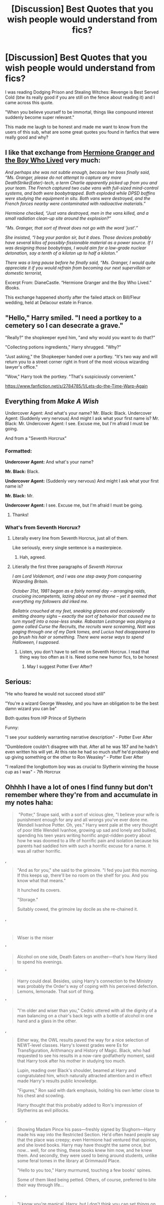 #+TITLE: [Discussion] Best Quotes that you wish people would understand from fics?

* [Discussion] Best Quotes that you wish people would understand from fics?
:PROPERTIES:
:Author: bkronks
:Score: 12
:DateUnix: 1480651385.0
:DateShort: 2016-Dec-02
:FlairText: Discussion
:END:
I was reading Dodging Prison and Stealing Witches: Revenge is Best Served Cold (btw its really good if you are still on the fence about reading it) and I came across this quote.

"When you believe yourself to be immortal, things like compound interest suddenly become super relevant."

This made me laugh to be honest and made me want to know from the users of this sub, what are some great quotes you found in fanfics that were really good and why?


** I like that exchange from [[http://www.tthfanfic.org/Story-30822][Hermione Granger and the Boy Who Lived]] very much:

/And perhaps she was not subtle enough, because her boss finally said, “Ms. Granger, please do not attempt to capture any more DeathStrike(Eater)-tech, a term Charlie apparently picked up from you and your team. The French captured two cube vans with full-sized mind-control systems, and both were boobytrapped. Both exploded while DPSD boffins were studying the equipment in situ. Both vans were destroyed, and the French forces nearby were contaminated with radioactive materials.”/

/Hermione checked, “Just vans destroyed, men in the vans killed, and a small radiation clean-up site around the explosion?”/

/“Ms. Granger, that sort of threat does not go with the word ‘just'.”/

/She insisted, “I beg your pardon sir, but it does. Those devices probably have several kilos of possibly-fissionable material as a power source. If I was designing those boobytraps, I would aim for a low-grade nuclear detonation, say a tenth of a kiloton up to half a kiloton.”/

/There was a long pause before he finally said, “Ms. Granger, I would quite appreciate it if you would refrain from becoming our next supervillain or domestic terrorist,/

Excerpt From: DianeCastle. “Hermione Granger and the Boy Who Lived.” iBooks.

This exchange happened shortly after the failed attack on Bill/Fleur wedding, held at Delacour estate in France.
:PROPERTIES:
:Author: InquisitorCOC
:Score: 13
:DateUnix: 1480656514.0
:DateShort: 2016-Dec-02
:END:


** "Hello," Harry smiled. "I need a portkey to a cemetery so I can desecrate a grave."

"Really?" the shopkeeper eyed him, "and why would you want to do that?"

"Collecting potions ingredients," Harry shrugged. "Why?"

"Just asking," the Shopkeeper handed over a portkey. "It's two way and will return you to a street corner right in front of the most vicious wizarding lawyer's office."

"Wow," Harry took the portkey. "That's suspiciously convenient."

[[https://www.fanfiction.net/s/2784785/1/Lets-do-the-Time-Warp-Again]]
:PROPERTIES:
:Author: corisilvermoon
:Score: 5
:DateUnix: 1480699460.0
:DateShort: 2016-Dec-02
:END:


** Everything from /Make A Wish/

Undercover Agent: And what's your name? Mr. Black: Black. Undercover Agent: (Suddenly very nervous) And might I ask what your first name is? Mr. Black: Mr. Undercover Agent: I see. Excuse me, but I'm afraid I must be going.

And from a "Seventh Horcrux"
:PROPERTIES:
:Score: 5
:DateUnix: 1480678174.0
:DateShort: 2016-Dec-02
:END:

*** Formatted:

*Undercover Agent:* And what's your name?

*Mr. Black:* Black.

*Undercover Agent:* (Suddenly very nervous) And might I ask what your first name is?

*Mr. Black:* Mr.

*Undercover Agent:* I see. Excuse me, but I'm afraid I must be going.
:PROPERTIES:
:Author: Ch1pp
:Score: 8
:DateUnix: 1480691874.0
:DateShort: 2016-Dec-02
:END:

**** Thanks!
:PROPERTIES:
:Score: 0
:DateUnix: 1480712513.0
:DateShort: 2016-Dec-03
:END:


*** What's from Seventh Horcrux?
:PROPERTIES:
:Author: beetnemesis
:Score: 3
:DateUnix: 1480692541.0
:DateShort: 2016-Dec-02
:END:

**** Literally every line from Seventh Horcrux, just all of them.

Like seriously, every single sentence is a masterpiece.
:PROPERTIES:
:Author: sephirothrr
:Score: 5
:DateUnix: 1480693483.0
:DateShort: 2016-Dec-02
:END:

***** Hah, agreed.
:PROPERTIES:
:Author: beetnemesis
:Score: 1
:DateUnix: 1480694297.0
:DateShort: 2016-Dec-02
:END:


**** Litierally the first three paragraphs of /Seventh Horcrux/

/I am Lord Voldemort, and I was one step away from conquering Wizarding Britain./

/October 31st, 1981 began as a fairly normal day -- arranging raids, crucioing incompetents, lazing about on my throne -- yet it seemed that everything my followers did irked me./

/Bellatrix crouched at my feet, sneaking glances and occasionally emitting dreamy sighs -- exactly the sort of behavior that caused me to turn myself into a nose-less snake. Rabastan Lestrange was playing a game called Curse the Recruits, the recruits were screaming, Nott was paging through one of my Dark tomes, and Lucius had disappeared to go brush his hair or something. There were worse ways to spend Halloween, I supposed./
:PROPERTIES:
:Score: 5
:DateUnix: 1480712744.0
:DateShort: 2016-Dec-03
:END:

***** Listen, you don't have to sell me on Seventh Horcrux. I read that thing way too often as it is. Need some new humor fics, to be honest
:PROPERTIES:
:Author: beetnemesis
:Score: 3
:DateUnix: 1480713092.0
:DateShort: 2016-Dec-03
:END:

****** May I suggest Potter Ever After?
:PROPERTIES:
:Author: JoseElEntrenador
:Score: 1
:DateUnix: 1480743043.0
:DateShort: 2016-Dec-03
:END:


** Serious:

"He who feared he would not succeed stood still"

"You're a wizard George Weasley, and you have an obligation to be the best damn wizard you can be"

Both quotes from HP Prince of Slytherin

Funny:

"I see your suddenly warranting narrative description" - Potter Ever After

"Dumbledore couldn't disagree with that. After all he was 187 and he hadn't even written his will yet. At this rate he had so much stuff he'd probably end up giving something or the other to Ron Weasley" - Potter Ever After

"I realized the longbottom boy was as crucial to Slytherin winning the house cup as I was" - 7th Horcrux
:PROPERTIES:
:Author: JoseElEntrenador
:Score: 2
:DateUnix: 1480738374.0
:DateShort: 2016-Dec-03
:END:


** Ohhhh I have a lot of ones I find funny but don't remember where they're from and accumulate in my notes haha:

#+begin_quote
  ​ "Potter," Snape said, with a sort of vicious glee, "I believe your wife is punishment enough for any and all wrongs you've ever done me. Wendell Ivanhoe Potter. Oh, yes." Harry went pale at the very thought of poor little Wendell Ivanhoe, growing up sad and lonely and bullied, spending his teen years writing horrific angst-ridden poetry about how he was doomed to a life of horrific pain and isolation because his parents had saddled him with such a horrific excuse for a name. It was all rather horrific.
#+end_quote

,

#+begin_quote
  "And as for you," she said to the grimoire. "I fed you just this morning. If this keeps up, there'll be no room on the shelf for you. And you know what that means."

  It hunched its covers.

  "Storage."

  Suitably cowed, the grimoire lay docile as she re-chained it.
#+end_quote

,

​

#+begin_quote
  Wiser is the miser
#+end_quote

'

#+begin_quote
  Alcohol on one side, Death Eaters on another---that's how Harry liked to spend his evenings.
#+end_quote

'

#+begin_quote
  Harry could deal. Besides, using Harry's connection to the Ministry was probably the Order's way of coping with his perceived defection. Lemons, lemonade. That sort of thing.
#+end_quote

'

#+begin_quote
  "I'm older and wiser than you," Cedric uttered with all the dignity of a man balancing on a chair's back legs with a bottle of alcohol in one hand and a glass in the other.
#+end_quote

,

#+begin_quote
  Either way, the OWL results paved the way for a nice selection of NEWT-level classes. Harry's lowest grades were Es for Transfiguration, Arithmancy and History of Magic. Black, who had requested to see his results in a now-rare godfatherly moment, said that Harry took after his mother in studying too much.

  Lupin, reading over Black's shoulder, beamed at Harry and congratulated him, which naturally attracted attention and in effect made Harry's results public knowledge.

  "Figures," Ron said with dark emphasis, holding his own letter close to his chest and scowling.

  Harry thought that this probably added to Ron's impression of Slytherins as evil pillocks.
#+end_quote

,

#+begin_quote
  Showing Madam Pince his pass---freshly signed by Slughorn---Harry made his way into the Restricted Section. He'd often heard people say that the place was creepy; even Hermione had ventured that opinion, and she loved books. Harry may have thought the same once, but now... well, for one thing, these books knew him now, and he knew them. And secondly, they were used to being around students, unlike some feral tomes in the library at Grimmauld Place.

  "Hello to you too," Harry murmured, touching a few books' spines.

  Some of them liked being petted. Others, of course, preferred to bite their way through life...
#+end_quote

,

#+begin_quote
  "I know you're magical, Harry, but I don't think you can set things on fire with your eyes yet," Blaise told him leisurely, nursing his second cup of breakfast tea.

  "Doesn't hurt to try," Harry muttered.

  "I'll give you points for maybe curdling the milk, but---"
#+end_quote

,

#+begin_quote
  "Yeah, well," Harry said. "Maybe he's mellowed out." Maybe Voldemort had taken up ballroom dancing.
#+end_quote

,

#+begin_quote
  "Perhaps it will behoove us to be discreet about Horace's condition," Dumbledore said, his tone mild.

  Deliberately mild, if Harry was any expert.

  "My patient needs the infirmary's resources," Madam Pomfrey said.

  "And I shall not argue with your expertise, Poppy," Dumbledore replied. "I merely believe that, in the interests of preserving Horace's health, it might be best to conceal the exact nature of his indisposition from the rest of the school. After all, it will serve Horace better if the perpetrator thinks his plan might yet succeed..."

  Madam Pomfrey's face adopted an expression that clearly communicated, the things that happen in this school are beyond the pale.
#+end_quote

,

#+begin_quote
  Harry tagged along, because fuck anyone who tried to exclude him at this point.
#+end_quote

,

#+begin_quote
  If Padma had claimed he'd been with her, not like he could make her into a liar by denying it now.

  Also, it did make things easier; having secured his confession of an illicit tryst, the Aurors didn't seem interested in hearing much else from him.

  "Thank you for your cooperation, Mr Potter," Emma Savage said, shaking his hand.

  "We'll keep in touch if there's anything else."

  "Of course," Harry said. "Please give my regards to Mr Scrimgeour."

  "I would like to speak to you further, Harry, so if you would stop by my office at---oh, let's say eight o'clock, shall we?" Dumbledore suggested.

  "Yes, Headmaster."

  No rest for the wicked, was that what they said?
#+end_quote

,

#+begin_quote
  When Dumbledore came by to inspect his work, Harry caught his eyes. He then flicked his gaze Malfoy's way and gave a very brief nod.

  "Excellent," Dumbledore said, ostensibly in regard to the potion, but for a moment he looked somewhat more sombre. Message received, then. "I never expected anything less, of course, my boy."

  The exchange was quick and innocuous enough that it flew even under Blaise's radar. '

  Harry breathed a little easier as he started to clean up his desk.

  He wondered if Dumbledore would hold him back after the lesson to talk, maybe update him about Slughorn, but the Headmaster gave no sign of wanting to converse with Harry beyond praising him for a potion well-brewed. Or a Malfoy well-intimidated, whichever.
#+end_quote

,

#+begin_quote
  "Yeah, actually, it is. Things are looking pretty grim at the moment, and you've set yourself up as someone who holds their shit together. People need that. No one wants to see you having a crisis, so if you're going to have one, do it quietly, okay?"

  "Wow, tell me how you really feel," Harry said. "What brought this on?"

  "You, with that face," Blaise said, scrunching up his nose. "You've been like a drowned rat since Christmas, and then Slughorn happened, and now this. Also, what did you do to Malfoy? He's been avoiding you like the plague."

  Harry winced. "That obvious, huh?"

  "It is to me, but I am blessed with uncommon intelligence."

  "Your modesty is overwhelming, too," Harry said. "But---no, I mean. Long story short, you were on the mark, earlier, about Slughorn and him. So."

  Blaise stared at Harry, frozen mid-motion. "Malfoy killed Slughorn?"

  "I did say it's a long story."

  "Why are you letting---" It wasn't often that Harry had seen Blaise at a loss for words.

  "Does anyone---"

  Harry looked steadily at Blaise.

  "Right," Blaise muttered. "Right, of course Dumbledore knows. But then why---?"

  "'Cause he believes Malfoy is a lost soul who can still be saved, and no, I'm not kidding."

  "Why are you not kidding?" Blaise said. "Please be kidding. I need to know that we are not living in a world where this is a thing that happens."

  Harry shrugged.
#+end_quote
:PROPERTIES:
:Author: SollenAvion
:Score: 2
:DateUnix: 1480808738.0
:DateShort: 2016-Dec-04
:END:


** Basically every time Dumbledore opens his mouth in linkffn(Magicks of the Arcane) its a quote worth noting. Its, by far, my most favourite characterization of Dumbles in fanfiction.

Honestly, read that fic and you'll see.
:PROPERTIES:
:Author: UndeadBBQ
:Score: 1
:DateUnix: 1480755642.0
:DateShort: 2016-Dec-03
:END:

*** [[http://www.fanfiction.net/s/8303194/1/][*/Magicks of the Arcane/*]] by [[https://www.fanfiction.net/u/2552465/Eilyfe][/Eilyfe/]]

#+begin_quote
  Sometimes, all it takes to rise to greatness is a helping hand, the incentive to survive. And thrust between giants Harry has no choice but become one himself if he wants to keep on breathing. He might've found a way, but life's never that easy. Clock's ticking, Harry. Learn fast now.
#+end_quote

^{/Site/: [[http://www.fanfiction.net/][fanfiction.net]] *|* /Category/: Harry Potter *|* /Rated/: Fiction M *|* /Chapters/: 40 *|* /Words/: 285,843 *|* /Reviews/: 1,864 *|* /Favs/: 4,936 *|* /Follows/: 4,772 *|* /Updated/: 1/28 *|* /Published/: 7/9/2012 *|* /Status/: Complete *|* /id/: 8303194 *|* /Language/: English *|* /Genre/: Adventure *|* /Characters/: Harry P., Albus D. *|* /Download/: [[http://www.ff2ebook.com/old/ffn-bot/index.php?id=8303194&source=ff&filetype=epub][EPUB]] or [[http://www.ff2ebook.com/old/ffn-bot/index.php?id=8303194&source=ff&filetype=mobi][MOBI]]}

--------------

*FanfictionBot*^{1.4.0} *|* [[[https://github.com/tusing/reddit-ffn-bot/wiki/Usage][Usage]]] | [[[https://github.com/tusing/reddit-ffn-bot/wiki/Changelog][Changelog]]] | [[[https://github.com/tusing/reddit-ffn-bot/issues/][Issues]]] | [[[https://github.com/tusing/reddit-ffn-bot/][GitHub]]] | [[[https://www.reddit.com/message/compose?to=tusing][Contact]]]

^{/New in this version: Slim recommendations using/ ffnbot!slim! /Thread recommendations using/ linksub(thread_id)!}
:PROPERTIES:
:Author: FanfictionBot
:Score: 1
:DateUnix: 1480755679.0
:DateShort: 2016-Dec-03
:END:


** Not a fanfic but the line "When you worry you suffer twice" in fantastic beasts and where to find them made me laugh.
:PROPERTIES:
:Author: AnIndividualist
:Score: 1
:DateUnix: 1480768416.0
:DateShort: 2016-Dec-03
:END:
